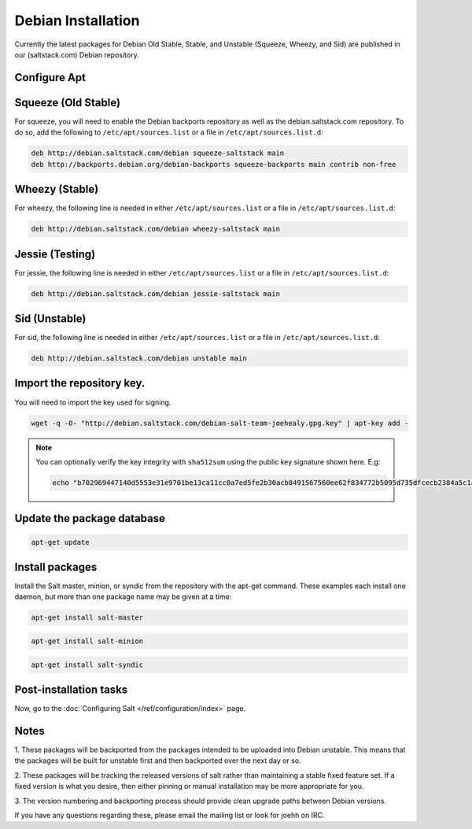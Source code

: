 ===================
Debian Installation
===================

Currently the latest packages for Debian Old Stable, Stable, and
Unstable (Squeeze, Wheezy, and Sid) are published in our
(saltstack.com) Debian repository.

Configure Apt
-------------


Squeeze (Old Stable)
--------------------

For squeeze, you will need to enable the Debian backports repository
as well as the debian.saltstack.com repository. To do so, add the
following to ``/etc/apt/sources.list`` or a file in
``/etc/apt/sources.list.d``:

.. code-block:: bash

    deb http://debian.saltstack.com/debian squeeze-saltstack main
    deb http://backports.debian.org/debian-backports squeeze-backports main contrib non-free



Wheezy (Stable)
---------------

For wheezy, the following line is needed in either
``/etc/apt/sources.list`` or a file in ``/etc/apt/sources.list.d``:

.. code-block:: bash

    deb http://debian.saltstack.com/debian wheezy-saltstack main

Jessie (Testing)
----------------

For jessie, the following line is needed in either
``/etc/apt/sources.list`` or a file in ``/etc/apt/sources.list.d``:

.. code-block:: bash

    deb http://debian.saltstack.com/debian jessie-saltstack main

Sid (Unstable)
--------------

For sid, the following line is needed in either
``/etc/apt/sources.list`` or a file in ``/etc/apt/sources.list.d``:

.. code-block:: bash

    deb http://debian.saltstack.com/debian unstable main


Import the repository key.
--------------------------

You will need to import the key used for signing.

.. code-block:: bash

    wget -q -O- "http://debian.saltstack.com/debian-salt-team-joehealy.gpg.key" | apt-key add -

.. note::

    You can optionally verify the key integrity with ``sha512sum`` using the
    public key signature shown here. E.g:

    .. code-block:: bash

        echo "b702969447140d5553e31e9701be13ca11cc0a7ed5fe2b30acb8491567560ee62f834772b5095d735dfcecb2384a5c1a20045f52861c417f50b68dd5ff4660e6  debian-salt-team-joehealy.gpg.key" | sha512sum -c

Update the package database
---------------------------

.. code-block:: bash

    apt-get update


Install packages
----------------

Install the Salt master, minion, or syndic from the repository with the apt-get
command. These examples each install one daemon, but more than one package name
may be given at a time:

.. code-block:: bash

    apt-get install salt-master

.. code-block:: bash

    apt-get install salt-minion

.. code-block:: bash

    apt-get install salt-syndic

.. _Debian-config:

Post-installation tasks
-----------------------

Now, go to the :doc:`Configuring Salt </ref/configuration/index>` page.


Notes
-----

1. These packages will be backported from the packages intended to be
uploaded into Debian unstable. This means that the packages will be
built for unstable first and then backported over the next day or so.

2. These packages will be tracking the released versions of salt
rather than maintaining a stable fixed feature set. If a fixed version
is what you desire, then either pinning or manual installation may be
more appropriate for you.

3. The version numbering and backporting process should provide clean
upgrade paths between Debian versions.

If you have any questions regarding these, please email the mailing
list or look for joehh on IRC.

